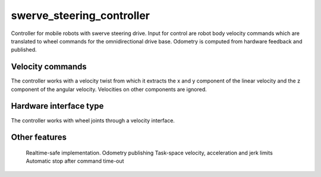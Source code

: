 .. _swerve_steering_controller_userdoc:

swerve_steering_controller
=====================

Controller for mobile robots with swerve steering drive.
Input for control are robot body velocity commands which are translated to wheel commands for the omnidirectional drive base.
Odometry is computed from hardware feedback and published.

Velocity commands
-----------------

The controller works with a velocity twist from which it extracts the x and y component of the linear velocity and the z component of the angular velocity. Velocities on other components are ignored.

Hardware interface type
-----------------------

The controller works with wheel joints through a velocity interface.

Other features
--------------

    Realtime-safe implementation.
    Odometry publishing
    Task-space velocity, acceleration and jerk limits
    Automatic stop after command time-out

